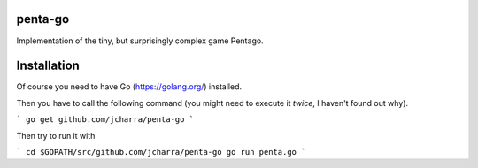 
penta-go
========

Implementation of the tiny, but surprisingly complex game Pentago.

Installation
============

Of course you need to have Go (https://golang.org/) installed.

Then you have to call the following command (you might need to execute it *twice*, I haven't found out why).

```
go get github.com/jcharra/penta-go
```

Then try to run it with

```
cd $GOPATH/src/github.com/jcharra/penta-go
go run penta.go
```
